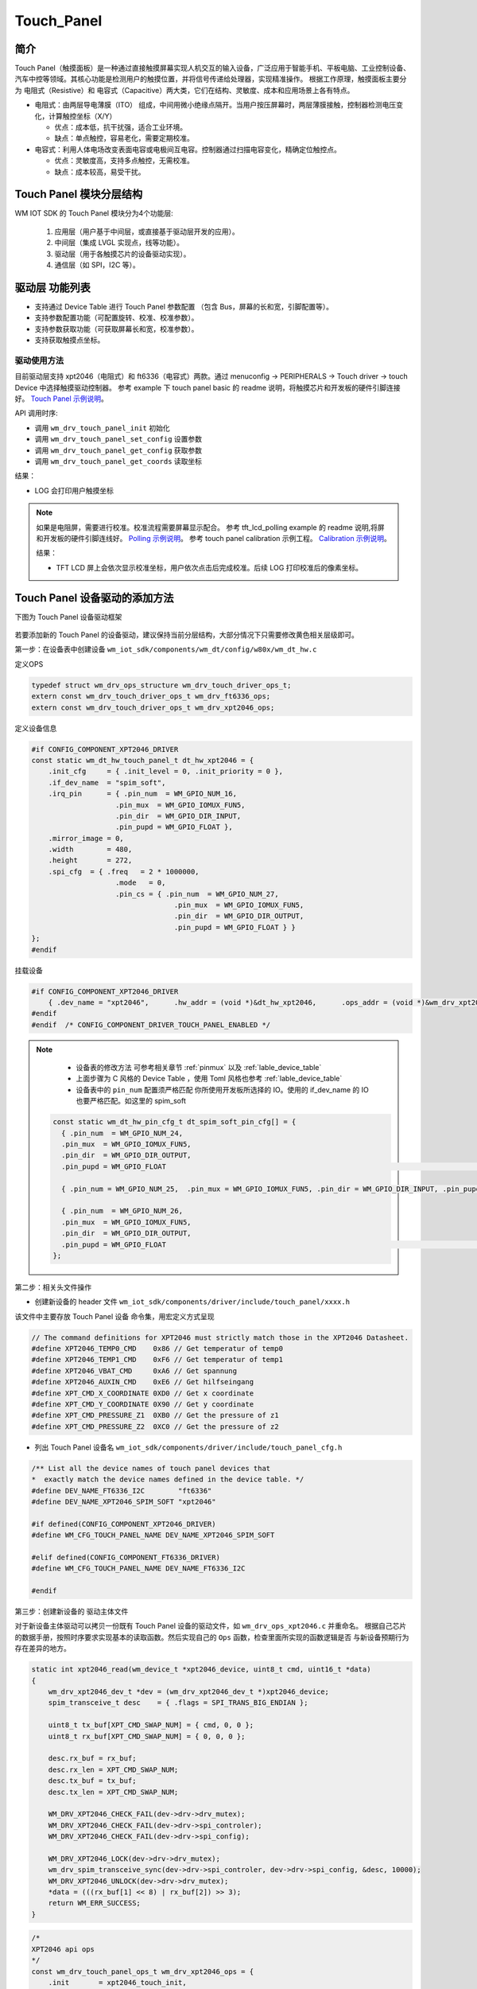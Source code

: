 .. _touch_panel:

Touch_Panel
=============

简介
-------------

Touch Panel（触摸面板）是一种通过直接触摸屏幕实现人机交互的输入设备，广泛应用于智能手机、平板电脑、工业控制设备、汽车中控等领域。其核心功能是检测用户的触摸位置，并将信号传递给处理器，实现精准操作。  
根据工作原理，触摸面板主要分为 电阻式（Resistive）和 电容式（Capacitive）两大类，它们在结构、灵敏度、成本和应用场景上各有特点。  

- 电阻式：由两层导电薄膜（ITO） 组成，中间用微小绝缘点隔开。当用户按压屏幕时，两层薄膜接触，控制器检测电压变化，计算触控坐标（X/Y）  

  - 优点：成本低，抗干扰强，适合工业环境。
  - 缺点：单点触控，容易老化，需要定期校准。

- 电容式：利用人体电场改变表面电容或电极间互电容。控制器通过扫描电容变化，精确定位触控点。

  - 优点：灵敏度高，支持多点触控，无需校准。
  - 缺点：成本较高，易受干扰。

Touch Panel 模块分层结构
------------------------

WM IOT SDK 的 Touch Panel 模块分为4个功能层:

  1. 应用层（用户基于中间层，或直接基于驱动层开发的应用）。
  2. 中间层（集成 LVGL 实现点，线等功能）。
  3. 驱动层（用于各触摸芯片的设备驱动实现）。
  4. 通信层（如 SPI，I2C 等）。

驱动层 功能列表
-------------------

- 支持通过 Device Table 进行 Touch Panel 参数配置 （包含 Bus，屏幕的长和宽，引脚配置等）。
- 支持参数配置功能（可配置旋转、校准、校准参数）。
- 支持参数获取功能（可获取屏幕长和宽，校准参数）。
- 支持获取触摸点坐标。

驱动使用方法
^^^^^^^^^^^^^^^^

目前驱动层支持 xpt2046（电阻式）和 ft6336（电容式）两款。通过 menuconfig -> PERIPHERALS -> Touch driver -> touch Device 中选择触摸驱动控制器。
参考 example 下 touch panel basic 的 readme 说明，将触摸芯片和开发板的硬件引脚连接好。 `Touch Panel 示例说明 <../../examples_reference/examples/peripheral/touch_panel/touch_panel_basic/README.html>`_。

API 调用时序:

- 调用 ``wm_drv_touch_panel_init`` 初始化
- 调用 ``wm_drv_touch_panel_set_config`` 设置参数
- 调用 ``wm_drv_touch_panel_get_config`` 获取参数
- 调用 ``wm_drv_touch_panel_get_coords`` 读取坐标

结果：

- LOG 会打印用户触摸坐标

.. note:: 

    如果是电阻屏，需要进行校准。校准流程需要屏幕显示配合。
    参考 tft_lcd_polling example 的 readme 说明,将屏和开发板的硬件引脚连线好。 `Polling 示例说明 <../../examples_reference/examples/peripheral/tft_lcd/tft_lcd_polling/README.html>`_。  
    参考 touch panel calibration 示例工程。 `Calibration 示例说明 <../../examples_reference/examples/peripheral/touch_panel/touch_panel_calibration/README.html>`_。  

    结果：

    - TFT LCD 屏上会依次显示校准坐标，用户依次点击后完成校准。后续 LOG 打印校准后的像素坐标。

Touch Panel 设备驱动的添加方法
------------------------------

下图为 Touch Panel 设备驱动框架

.. figure:: ../../../_static/component-guides/driver/touch_panel.png
    :align: center
    :alt: Touch Panel 设备驱动分层架构图

若要添加新的 Touch Panel 的设备驱动，建议保持当前分层结构，大部分情况下只需要修改黄色相关层级即可。


第一步：在设备表中创建设备 ``wm_iot_sdk/components/wm_dt/config/w80x/wm_dt_hw.c``  

定义OPS

.. code-block:: c

    typedef struct wm_drv_ops_structure wm_drv_touch_driver_ops_t;
    extern const wm_drv_touch_driver_ops_t wm_drv_ft6336_ops;
    extern const wm_drv_touch_driver_ops_t wm_drv_xpt2046_ops;


定义设备信息

.. code-block:: c

    #if CONFIG_COMPONENT_XPT2046_DRIVER
    const static wm_dt_hw_touch_panel_t dt_hw_xpt2046 = {
        .init_cfg     = { .init_level = 0, .init_priority = 0 },
        .if_dev_name  = "spim_soft",
        .irq_pin      = { .pin_num  = WM_GPIO_NUM_16,
                        .pin_mux  = WM_GPIO_IOMUX_FUN5,
                        .pin_dir  = WM_GPIO_DIR_INPUT,
                        .pin_pupd = WM_GPIO_FLOAT },
        .mirror_image = 0,
        .width        = 480,
        .height       = 272,
        .spi_cfg  = { .freq   = 2 * 1000000,
                        .mode   = 0,
                        .pin_cs = { .pin_num  = WM_GPIO_NUM_27,
                                      .pin_mux  = WM_GPIO_IOMUX_FUN5,
                                      .pin_dir  = WM_GPIO_DIR_OUTPUT,
                                      .pin_pupd = WM_GPIO_FLOAT } }
    };
    #endif


挂载设备

.. code-block:: c

    #if CONFIG_COMPONENT_XPT2046_DRIVER
        { .dev_name = "xpt2046",      .hw_addr = (void *)&dt_hw_xpt2046,      .ops_addr = (void *)&wm_drv_xpt2046_ops          },
    #endif
    #endif  /* CONFIG_COMPONENT_DRIVER_TOUCH_PANEL_ENABLED */


.. note:: 

   - 设备表的修改方法 可参考相关章节 :ref:`pinmux`  以及  :ref:`lable_device_table`
   - 上面步骤为 C 风格的 Device Table ，使用 Toml 风格也参考  :ref:`lable_device_table`
   - 设备表中的 ``pin_num`` 配置须严格匹配 你所使用开发板所选择的 IO。使用的 if_dev_name 的 IO 也要严格匹配。如这里的 spim_soft


  .. code-block:: c

    const static wm_dt_hw_pin_cfg_t dt_spim_soft_pin_cfg[] = {
      { .pin_num  = WM_GPIO_NUM_24,
      .pin_mux  = WM_GPIO_IOMUX_FUN5,
      .pin_dir  = WM_GPIO_DIR_OUTPUT,
      .pin_pupd = WM_GPIO_FLOAT                                                                                           }, //clock

      { .pin_num = WM_GPIO_NUM_25,  .pin_mux = WM_GPIO_IOMUX_FUN5, .pin_dir = WM_GPIO_DIR_INPUT, .pin_pupd = WM_GPIO_FLOAT }, //miso

      { .pin_num  = WM_GPIO_NUM_26,
      .pin_mux  = WM_GPIO_IOMUX_FUN5,
      .pin_dir  = WM_GPIO_DIR_OUTPUT,
      .pin_pupd = WM_GPIO_FLOAT                                                                                           }, //mosi
    };


第二步：相关头文件操作

- 创建新设备的 header 文件 ``wm_iot_sdk/components/driver/include/touch_panel/xxxx.h``

该文件中主要存放 Touch Panel 设备 ``命令集``，用宏定义方式呈现


.. code-block:: c

    // The command definitions for XPT2046 must strictly match those in the XPT2046 Datasheet.
    #define XPT2046_TEMP0_CMD    0x86 // Get temperatur of temp0
    #define XPT2046_TEMP1_CMD    0xF6 // Get temperatur of temp1
    #define XPT2046_VBAT_CMD     0xA6 // Get spannung
    #define XPT2046_AUXIN_CMD    0xE6 // Get hilfseingang
    #define XPT_CMD_X_COORDINATE 0XD0 // Get x coordinate
    #define XPT_CMD_Y_COORDINATE 0X90 // Get y coordinate
    #define XPT_CMD_PRESSURE_Z1  0XB0 // Get the pressure of z1
    #define XPT_CMD_PRESSURE_Z2  0XC0 // Get the pressure of z2


- 列出 Touch Panel 设备名 ``wm_iot_sdk/components/driver/include/touch_panel_cfg.h``


.. code-block:: c

    /** List all the device names of touch panel devices that
    *  exactly match the device names defined in the device table. */
    #define DEV_NAME_FT6336_I2C        "ft6336"
    #define DEV_NAME_XPT2046_SPIM_SOFT "xpt2046"

    #if defined(CONFIG_COMPONENT_XPT2046_DRIVER)
    #define WM_CFG_TOUCH_PANEL_NAME DEV_NAME_XPT2046_SPIM_SOFT

    #elif defined(CONFIG_COMPONENT_FT6336_DRIVER)
    #define WM_CFG_TOUCH_PANEL_NAME DEV_NAME_FT6336_I2C

    #endif

第三步：创建新设备的 驱动主体文件

对于新设备主体驱动可以拷贝一份既有 Touch Panel 设备的驱动文件，如 ``wm_drv_ops_xpt2046.c`` 并重命名。
根据自己芯片的数据手册，按照时序要求实现基本的读取函数。然后实现自己的 ``Ops`` 函数，检查里面所实现的函数逻辑是否 与新设备预期行为 存在差异的地方。


.. code-block:: c

    static int xpt2046_read(wm_device_t *xpt2046_device, uint8_t cmd, uint16_t *data)
    {
        wm_drv_xpt2046_dev_t *dev = (wm_drv_xpt2046_dev_t *)xpt2046_device;
        spim_transceive_t desc    = { .flags = SPI_TRANS_BIG_ENDIAN };

        uint8_t tx_buf[XPT_CMD_SWAP_NUM] = { cmd, 0, 0 };
        uint8_t rx_buf[XPT_CMD_SWAP_NUM] = { 0, 0, 0 };

        desc.rx_buf = rx_buf;
        desc.rx_len = XPT_CMD_SWAP_NUM;
        desc.tx_buf = tx_buf;
        desc.tx_len = XPT_CMD_SWAP_NUM;

        WM_DRV_XPT2046_CHECK_FAIL(dev->drv->drv_mutex);
        WM_DRV_XPT2046_CHECK_FAIL(dev->drv->spi_controler);
        WM_DRV_XPT2046_CHECK_FAIL(dev->drv->spi_config);

        WM_DRV_XPT2046_LOCK(dev->drv->drv_mutex);
        wm_drv_spim_transceive_sync(dev->drv->spi_controler, dev->drv->spi_config, &desc, 10000);
        WM_DRV_XPT2046_UNLOCK(dev->drv->drv_mutex);
        *data = (((rx_buf[1] << 8) | rx_buf[2]) >> 3);
        return WM_ERR_SUCCESS;
    }


.. code-block:: C

    /*
    XPT2046 api ops
    */
    const wm_drv_touch_panel_ops_t wm_drv_xpt2046_ops = {
        .init       = xpt2046_touch_init,
        .deinit     = xpt2046_touch_deinit,
        .set_cfg    = xpt2046_touch_set_config,
        .get_cfg    = xpt2046_touch_get_config,
        .get_coords = xpt2046_touch_get_coords,
    };

第四步： 配置文件完善

新的 Touch Panel 驱动添加后，需要添加信息到这些文件中。用于在编译时能通过 menuconfig UI 选择到新添加的 Touch Panel Device。

文件： ``components\driver\Kconfig``

  - 该文件用于管理所有 Touch Panel Device 的 Compile Option。


.. code-block:: c

    choice COMPONENT_TOUCH_PANEL_OPTIONS
        prompt "touch panel"
        depends on COMPONENT_DRIVER_TOUCH_PANEL_ENABLED
        help
            "Select the touch panel for the screen"

        config COMPONENT_FT6336_DRIVER
            bool "ft6336_i2c"
            select COMPONENT_DRIVER_I2C_ENABLED
            help
                "touch panel FT6336"

        config COMPONENT_XPT2046_DRIVER
            bool "xpt2046_spi_soft"
            select COMPONENT_DRIVER_SPIM_SOFT_ENABLED
            help
                "touch panel XPT2046"

    endchoice

